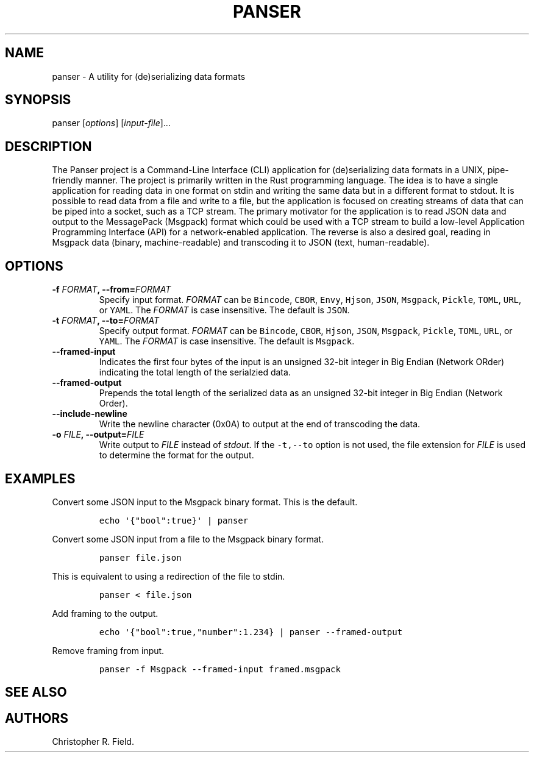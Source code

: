 .\" Automatically generated by Pandoc 1.19.1
.\"
.TH "PANSER" "1" "April 2017" "" ""
.hy
.SH NAME
.PP
panser \- A utility for (de)serializing data formats
.SH SYNOPSIS
.PP
panser [\f[I]options\f[]] [\f[I]input\-file\f[]]...
.SH DESCRIPTION
.PP
The Panser project is a Command\-Line Interface (CLI) application for
(de)serializing data formats in a UNIX, pipe\-friendly manner.
The project is primarily written in the Rust programming language.
The idea is to have a single application for reading data in one format
on stdin and writing the same data but in a different format to stdout.
It is possible to read data from a file and write to a file, but the
application is focused on creating streams of data that can be piped
into a socket, such as a TCP stream.
The primary motivator for the application is to read JSON data and
output to the MessagePack (Msgpack) format which could be used with a
TCP stream to build a low\-level Application Programming Interface (API)
for a network\-enabled application.
The reverse is also a desired goal, reading in Msgpack data (binary,
machine\-readable) and transcoding it to JSON (text, human\-readable).
.SH OPTIONS
.TP
.B \-f \f[I]FORMAT\f[], \-\-from=\f[I]FORMAT\f[]
Specify input format.
\f[I]FORMAT\f[] can be \f[C]Bincode\f[], \f[C]CBOR\f[], \f[C]Envy\f[],
\f[C]Hjson\f[], \f[C]JSON\f[], \f[C]Msgpack\f[], \f[C]Pickle\f[],
\f[C]TOML\f[], \f[C]URL\f[], or \f[C]YAML\f[].
The \f[I]FORMAT\f[] is case insensitive.
The default is \f[C]JSON\f[].
.RS
.RE
.TP
.B \-t \f[I]FORMAT\f[], \-\-to=\f[I]FORMAT\f[]
Specify output format.
\f[I]FORMAT\f[] can be \f[C]Bincode\f[], \f[C]CBOR\f[], \f[C]Hjson\f[],
\f[C]JSON\f[], \f[C]Msgpack\f[], \f[C]Pickle\f[], \f[C]TOML\f[],
\f[C]URL\f[], or \f[C]YAML\f[].
The \f[I]FORMAT\f[] is case insensitive.
The default is \f[C]Msgpack\f[].
.RS
.RE
.TP
.B \-\-framed\-input
Indicates the first four bytes of the input is an unsigned 32\-bit
integer in Big Endian (Network ORder) indicating the total length of the
serialzied data.
.RS
.RE
.TP
.B \-\-framed\-output
Prepends the total length of the serialized data as an unsigned 32\-bit
integer in Big Endian (Network Order).
.RS
.RE
.TP
.B \-\-include\-newline
Write the newline character (0x0A) to output at the end of transcoding
the data.
.RS
.RE
.TP
.B \-o \f[I]FILE\f[], \-\-output=\f[I]FILE\f[]
Write output to \f[I]FILE\f[] instead of \f[I]stdout\f[].
If the \f[C]\-t,\-\-to\f[] option is not used, the file extension for
\f[I]FILE\f[] is used to determine the format for the output.
.RS
.RE
.SH EXAMPLES
.PP
Convert some JSON input to the Msgpack binary format.
This is the default.
.IP
.nf
\f[C]
echo\ \[aq]{"bool":true}\[aq]\ |\ panser
\f[]
.fi
.PP
Convert some JSON input from a file to the Msgpack binary format.
.IP
.nf
\f[C]
panser\ file.json
\f[]
.fi
.PP
This is equivalent to using a redirection of the file to stdin.
.IP
.nf
\f[C]
panser\ <\ file.json
\f[]
.fi
.PP
Add framing to the output.
.IP
.nf
\f[C]
echo\ \[aq]{"bool":true,"number":1.234}\ |\ panser\ \-\-framed\-output
\f[]
.fi
.PP
Remove framing from input.
.IP
.nf
\f[C]
panser\ \-f\ Msgpack\ \-\-framed\-input\ framed.msgpack
\f[]
.fi
.SH SEE ALSO
.SH AUTHORS
Christopher R. Field.
